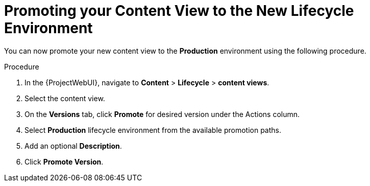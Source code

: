 [id="Promoting_your_Content_View_to_the_New_Lifecycle_Environment_{context}"]
= Promoting your Content View to the New Lifecycle Environment

You can now promote your new content view to the *Production* environment using the following procedure.

.Procedure
. In the {ProjectWebUI}, navigate to *Content* > *Lifecycle* > *content views*.
. Select the content view.
. On the *Versions* tab, click *Promote* for desired version under the Actions column.
. Select *Production* lifecycle environment from the available promotion paths.
. Add an optional *Description*.
. Click *Promote Version*.
